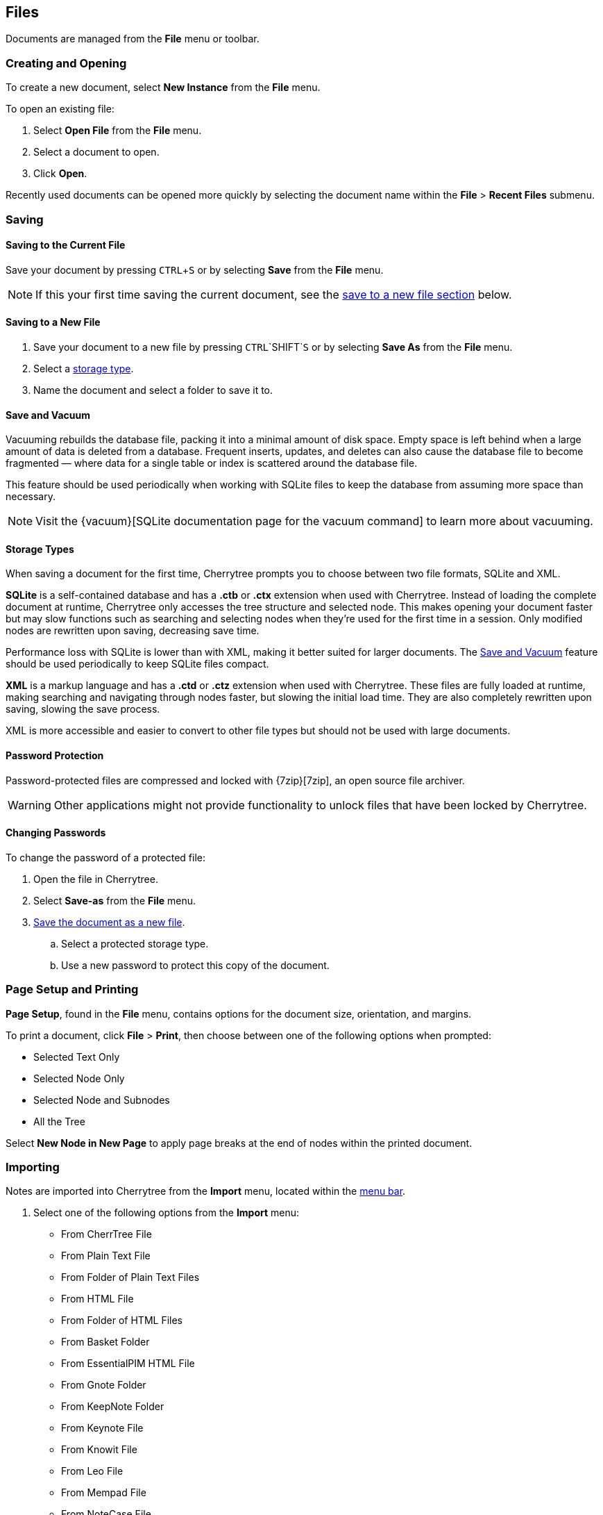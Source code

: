 == Files

Documents are managed from the *File* menu or toolbar.

=== Creating and Opening

To create a new document, select *New Instance* from the *File* menu.

To open an existing file:
[start=1]
. Select *Open File* from the *File* menu.
. Select a document to open.
. Click *Open*. 

Recently used documents can be opened more quickly by selecting the document name within the *File* > *Recent Files* submenu. 

=== Saving

==== Saving to the Current File
Save your document by pressing `CTRL`+`S` or by selecting *Save* from the *File* menu.

NOTE: If this your first time saving the current document, see the link:#_saving_to_a_new_file[save to a new file section] below.

==== Saving to a New File

[start=1]
. Save your document to a new file by pressing `CTRL`+`SHIFT`+`S` or by selecting *Save As* from the *File* menu.

. Select a link:#_storage_types[storage type].

. Name the document and select a folder to save it to.

==== Save and Vacuum

Vacuuming rebuilds the database file, packing it into a minimal amount of disk space. Empty space is left behind when a large amount of data is deleted from a database. Frequent inserts, updates, and deletes can also cause the database file to become fragmented &mdash; where data for a single table or index is scattered around the database file. 

This feature should be used periodically when working with SQLite files to keep the database from assuming more space than necessary.
  
NOTE: Visit the {vacuum}[SQLite documentation page for the vacuum command] to learn more about vacuuming.

==== Storage Types

When saving a document for the first time, Cherrytree prompts you to choose between two file formats, SQLite and XML.

*SQLite* is a self-contained database and has a *.ctb* or *.ctx* extension when used with Cherrytree. Instead of loading the complete document at runtime, Cherrytree only accesses the tree structure and selected node. This makes opening your document faster but may slow functions such as searching and selecting nodes when they're used for the first time in a session. Only modified nodes are rewritten upon saving, decreasing save time.

Performance loss with SQLite is lower than with XML, making it better suited for larger documents. The link:#_save_and_vacuum[Save and Vacuum] feature should be used periodically to keep SQLite files compact.

*XML* is a markup language and has a *.ctd* or  *.ctz* extension when used with Cherrytree. These files are fully loaded at runtime, making searching and navigating through nodes faster, but slowing the initial load time. They are also completely rewritten upon saving, slowing the save process.

XML is more accessible and easier to convert to other file types but should not be used with large documents. 

==== Password Protection

Password-protected files are compressed and locked with {7zip}[7zip], an open source file archiver. 

WARNING: Other applications might not provide functionality to unlock files that have been locked by Cherrytree. 

==== Changing Passwords

To change the password of a protected file:
[start=1]
. Open the file in Cherrytree.
. Select *Save-as* from the *File* menu. 
. link:#_saving_to_a_new_file[Save the document as a new file].
.. Select a protected storage type. 
.. Use a new password to protect this copy of the document. 

=== Page Setup and Printing

*Page Setup*, found in the *File* menu, contains options for the document size, orientation, and margins.

To print a document, click *File* > *Print*, then choose between one of the following options when prompted:

* Selected Text Only
* Selected Node Only
* Selected Node and Subnodes
* All the Tree

Select *New Node in New Page* to apply page breaks at the end of nodes within the printed document. 

=== Importing

Notes are imported into Cherrytree from the *Import* menu, located within the link:#menu-bar[menu bar].

[start=1]
. Select one of the following options from the *Import* menu:

** From CherrTree File
** From Plain Text File
** From Folder of Plain Text Files
** From HTML File
** From Folder of HTML Files
** From Basket Folder
** From EssentialPIM HTML File
** From Gnote Folder
** From KeepNote Folder
** From Keynote File
** From Knowit File
** From Leo File
** From Mempad File
** From NoteCase File
** From RedNotebook Folder
** From Toyboy Folder
** From Treepad Lite File
** From TuxCards File
** From Zim Folder

. Select a file or folder to import then click *Open*.
. In the *Who is the parent?* menu, select one of the following options:
** *The Tree Root* - Each imported file is added to a top-level node.
** *The Selected Node* - Each imported file is added to a child node of the selected node.
. Click *OK*.

NOTE: This process may take a few minutes when importing many files or larger files.

=== Exporting

To export notes from another file:

[start=1]
. Select one of the following options from the *Export* menu:

** Export to PDF
** Export to HTML
** Export to Multiple Plain Text Files
** Export to Single Plain Text File
** Export to CherryTreeDocument

. Within the *Involved Nodes* menu, select the scope of your document to be exported:

** Selected Text Only
** Selected Node Only
** Selected Node and Subnodes
** All in Tree

. Additional options are available depending on the export type:

** *Include Node name* - Displays the name of each Node at the top of its page. This may be redundant if you have headers within the pages of your notes.
** *New Node in New Page* - Applies page breaks at the end of nodes within the exported document.
** *Links Tree in Every Page* - When enabled all web pages contain a table of contents. If this option is disabled, only the *index.html* contains a table of contents.

When exporting to HTML, all nodes are copied to the root folder of your chosen directory as *.html* files. The main HTML file is named *index.html*.

=== Command Line

Cherrytree supports command line argument for starting the application via command line.

==== Cherrytree Command

|===
|_python2 cherrytree_ | Opens Cherrytree.
|===

==== Positional arguments:

|===
|_filepath_ | Defines the document to open in Cherrytree. Replace _filepath_ with the path of a file.
|===

==== Optional arguments:

|===
| -h +
--help | Displays a list of command-line options.

| -n __node_name__ +
--node __node_name__ | Opens a document and selects the specified node. Replace __node_name__ with the node to select.

| -x __direcotry_path__ +
--export_to_html_dir __direcotry_path__ | Exports a document as HTML. Replace __direcotry_path__ with the path of the folder to save the HTML.

| -t __direcotry_path__ +
--export_to_txt_dir __direcotry_path__ | Exports a document as Plain Text. Replace __direcotry_path__ with the path of the folder to save the Plain Text.

|-w +
--export_overwrite | Overwrite an existing export.
|===
